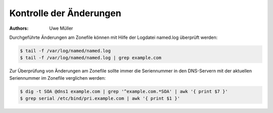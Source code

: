 ========================
Kontrolle der Änderungen
========================

:Authors: - Uwe Müller

.. |date| date:: %d. %m. %Y
.. |time| date:: %H:%M



Durchgeführte Änderungen am Zonefile können mit Hilfe der Logdatei named.log überprüft werden:

.. code-block:: console

   
    $ tail -f /var/log/named/named.log 
    $ tail -f /var/log/named/named.log | grep example.com
 
Zur Überprüfung von Änderungen am Zonefile sollte immer die Seriennummer in den DNS-Servern mit der aktuellen Seriennummer im Zonefile verglichen werden:

.. code-block:: console

   $ dig -t SOA @dns1 example.com | grep '^example.com.*SOA' | awk '{ print $7 }'
   $ grep serial /etc/bind/pri.example.com | awk '{ print $1 }' 



